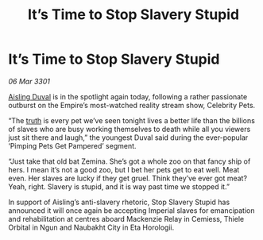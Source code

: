 :PROPERTIES:
:ID:       561a3922-97eb-4839-a24f-052e8f6654a4
:END:
#+title: It’s Time to Stop Slavery Stupid
#+filetags: :3301:galnet:

* It’s Time to Stop Slavery Stupid

/06 Mar 3301/

[[id:b402bbe3-5119-4d94-87ee-0ba279658383][Aisling Duval]] is in the spotlight again today, following a rather passionate outburst on the Empire’s most-watched reality stream show, Celebrity Pets. 

“The [[id:7401153d-d710-4385-8cac-aad74d40d853][truth]] is every pet we’ve seen tonight lives a better life than the billions of slaves who are busy working themselves to death while all you viewers just sit there and laugh,” the youngest Duval said during the ever-popular ‘Pimping Pets Get Pampered’ segment. 

“Just take that old bat Zemina. She’s got a whole zoo on that fancy ship of hers. I mean it’s not a good zoo, but I bet her pets get to eat well. Meat even. Her slaves are lucky if they get gruel.  Think they’ve ever got meat? Yeah, right. Slavery is stupid, and it is way past time we stopped it.” 

In support of Aisling’s anti-slavery rhetoric, Stop Slavery Stupid has announced it will once again be accepting Imperial slaves for emancipation and rehabilitation at centres aboard Mackenzie Relay in Cemiess, Thiele Orbital in Ngun and Naubakht City in Eta Horologii.

